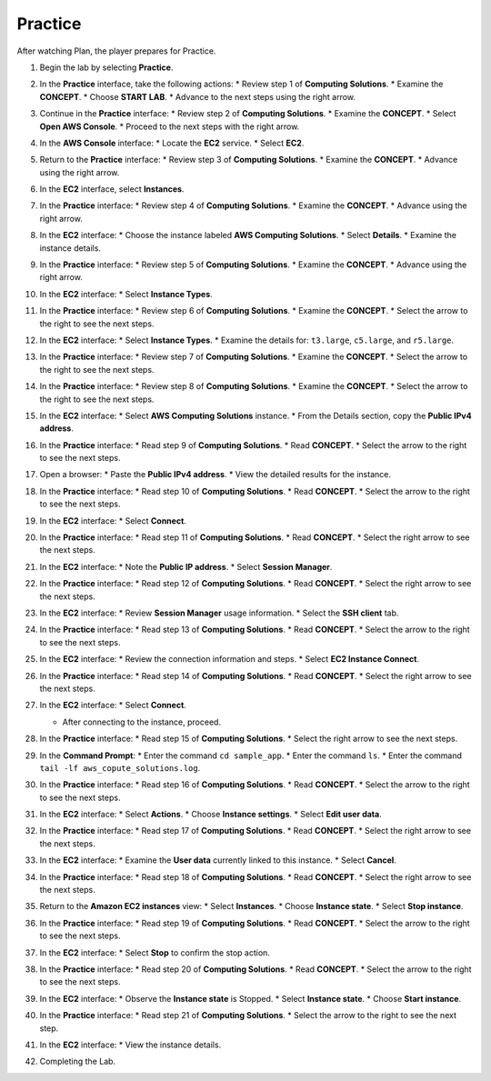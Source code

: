 .. _a3_practice:

========
Practice
========

After watching Plan, the player prepares for Practice.

#. Begin the lab by selecting **Practice**.

   .. image:: pictures/0001-practice-A3.png
      :alt: Placeholder screenshot for A3 Practice Step 1 (Select Practice)
      :align: center
      :width: 600px

#. In the **Practice** interface, take the following actions:
   * Review step 1 of **Computing Solutions**.
   * Examine the **CONCEPT**.
   * Choose **START LAB**.
   * Advance to the next steps using the right arrow.

   .. image:: pictures/0002-practice-A3.png
      :alt: Placeholder screenshot for A3 Practice Step 2 (Read Step 1 and Start Lab)
      :align: center
      :width: 600px

#. Continue in the **Practice** interface:
   * Review step 2 of **Computing Solutions**.
   * Examine the **CONCEPT**.
   * Select **Open AWS Console**.
   * Proceed to the next steps with the right arrow.

   .. image:: pictures/0003-practice-A3.png
      :alt: Placeholder screenshot for A3 Practice Step 3 (Read Step 2 and Open Console)
      :align: center
      :width: 600px

#. In the **AWS Console** interface:
   * Locate the **EC2** service.
   * Select **EC2**.

   .. image:: pictures/0004-practice-A3.png
      :alt: Placeholder screenshot for A3 Practice Step 4 (Find and Select EC2 in Console)
      :align: center
      :width: 600px

#. Return to the **Practice** interface:
   * Review step 3 of **Computing Solutions**.
   * Examine the **CONCEPT**.
   * Advance using the right arrow.

   .. image:: pictures/0005-practice-A3.png
      :alt: Placeholder screenshot for A3 Practice Step 5 (Read Step 3)
      :align: center
      :width: 600px

#. In the **EC2** interface, select **Instances**.

   .. image:: pictures/0006-practice-A3.png
      :alt: Placeholder screenshot for A3 Practice Step 6 (Select Instances)
      :align: center
      :width: 600px

#. In the **Practice** interface:
   * Review step 4 of **Computing Solutions**.
   * Examine the **CONCEPT**.
   * Advance using the right arrow.

   .. image:: pictures/0007-practice-A3.png
      :alt: Placeholder screenshot for A3 Practice Step 7 (Read Step 4)
      :align: center
      :width: 600px

#. In the **EC2** interface:
   * Choose the instance labeled **AWS Computing Solutions**.
   * Select **Details**.
   * Examine the instance details.

   .. image:: pictures/0008-practice-A3.png
      :alt: Placeholder screenshot for A3 Practice Step 8 (View Instance Details)
      :align: center
      :width: 600px

#. In the **Practice** interface:
   * Review step 5 of **Computing Solutions**.
   * Examine the **CONCEPT**.
   * Advance using the right arrow.

   .. image:: pictures/0009-practice-A3.png
      :alt: Placeholder screenshot for A3 Practice Step 9 (Read Step 5)
      :align: center
      :width: 600px

#. In the **EC2** interface:
   * Select **Instance Types**.

   .. image:: pictures/0010-practice-A3.png
      :alt: Placeholder screenshot for A3 Practice Step 10 (Select Instance Types)
      :align: center
      :width: 600px

#. In the **Practice** interface:
   * Review step 6 of **Computing Solutions**.
   * Examine the **CONCEPT**.
   * Select the arrow to the right to see the next steps.

   .. image:: pictures/0011-practice-A3.png
      :alt: Placeholder screenshot for A3 Practice Step 11 (Read Step 6)
      :align: center
      :width: 600px

#. In the **EC2** interface:
   * Select **Instance Types**.
   * Examine the details for: ``t3.large``, ``c5.large``, and ``r5.large``.

   .. image:: pictures/0012-practice-A3.png
      :alt: Placeholder screenshot for A3 Practice Step 12 (Choose Instance Types)
      :align: center
      :width: 600px

#. In the **Practice** interface:
   * Review step 7 of **Computing Solutions**.
   * Examine the **CONCEPT**.
   * Select the arrow to the right to see the next steps.

   .. image:: pictures/0013-practice-A3.png
      :alt: Placeholder screenshot for A3 Practice Step 13 (Read Step 7)
      :align: center
      :width: 600px

#. In the **Practice** interface:
   * Review step 8 of **Computing Solutions**.
   * Examine the **CONCEPT**.
   * Select the arrow to the right to see the next steps.

   .. image:: pictures/0014-practice-A3.png
      :alt: Placeholder screenshot for A3 Practice Step 14 (Read Step 8)
      :align: center
      :width: 600px

#. In the **EC2** interface:
   * Select **AWS Computing Solutions** instance.
   * From the Details section, copy the **Public IPv4 address**.

   .. image:: pictures/0015-practice-A3.png
      :alt: Placeholder screenshot for A3 Practice Step 15 (Copy Public IPv4)
      :align: center
      :width: 600px

#. In the **Practice** interface:
   * Read step 9 of **Computing Solutions**.
   * Read **CONCEPT**.
   * Select the arrow to the right to see the next steps.

   .. image:: pictures/0016-practice-A3.png
      :alt: Placeholder screenshot for A3 Practice Step 16 (Read Step 9)
      :align: center
      :width: 600px

#. Open a browser:
   * Paste the **Public IPv4 address**.
   * View the detailed results for the instance.

   .. image:: pictures/0017-practice-A3.png
      :alt: Placeholder screenshot for A3 Practice Step 17 (Open browser and paste IP)
      :align: center
      :width: 600px

#. In the **Practice** interface:
   * Read step 10 of **Computing Solutions**.
   * Read **CONCEPT**.
   * Select the arrow to the right to see the next steps.

   .. image:: pictures/0018-practice-A3.png
      :alt: Placeholder screenshot for A3 Practice Step 18 (Read Step 10)
      :align: center
      :width: 600px

#. In the **EC2** interface:
   * Select **Connect**.

   .. image:: pictures/0019-practice-A3.png
      :alt: Placeholder screenshot for A3 Practice Step 19 (Select Connect)
      :align: center
      :width: 600px

#. In the **Practice** interface:
   * Read step 11 of **Computing Solutions**.
   * Read **CONCEPT**.
   * Select the right arrow to see the next steps.

   .. image:: pictures/0020-practice-A3.png
      :alt: Placeholder screenshot for A3 Practice Step 20 (Read Step 11)
      :align: center
      :width: 600px

#. In the **EC2** interface:
   * Note the **Public IP address**.
   * Select **Session Manager**.

   .. image:: pictures/0021-practice-A3.png
      :alt: Placeholder screenshot for A3 Practice Step 21 (View IP and Select Session Manager)
      :align: center
      :width: 600px

#. In the **Practice** interface:
   * Read step 12 of **Computing Solutions**.
   * Read **CONCEPT**.
   * Select the right arrow to see the next steps.

   .. image:: pictures/0022-practice-A3.png
      :alt: Placeholder screenshot for A3 Practice Step 22 (Read Step 12)
      :align: center
      :width: 600px

#. In the **EC2** interface:
   * Review **Session Manager** usage information.
   * Select the **SSH client** tab.

   .. image:: pictures/0023-practice-A3.png
      :alt: Placeholder screenshot for A3 Practice Step 23 (View Session Manager usage and Select SSH Client)
      :align: center
      :width: 600px

#. In the **Practice** interface:
   * Read step 13 of **Computing Solutions**.
   * Read **CONCEPT**.
   * Select the arrow to the right to see the next steps.

   .. image:: pictures/0024-practice-A3.png
      :alt: Placeholder screenshot for A3 Practice Step 24 (Read Step 13)
      :align: center
      :width: 600px

#. In the **EC2** interface:
   * Review the connection information and steps.
   * Select **EC2 Instance Connect**.

   .. image:: pictures/0025-practice-A3.png
      :alt: Placeholder screenshot for A3 Practice Step 25 (View info and Select EC2 Instance Connect)
      :align: center
      :width: 600px

#. In the **Practice** interface:
   * Read step 14 of **Computing Solutions**.
   * Read **CONCEPT**.
   * Select the right arrow to see the next steps.

   .. image:: pictures/0026-practice-A3.png
      :alt: Placeholder screenshot for A3 Practice Step 26 (Read Step 14)
      :align: center
      :width: 600px

#. In the **EC2** interface:
   * Select **Connect**.

   .. image:: pictures/0027-practice-A3.png
      :alt: Placeholder screenshot for A3 Practice Step 27a (Select Connect button)
      :align: center
      :width: 600px

   * After connecting to the instance, proceed.

   .. image:: pictures/0028-practice-A3.png
      :alt: Placeholder screenshot for A3 Practice Step 27b (After Connect)
      :align: center
      :width: 600px

#. In the **Practice** interface:
   * Read step 15 of **Computing Solutions**.
   * Select the right arrow to see the next steps.

   .. image:: pictures/0029-practice-A3.png
      :alt: Placeholder screenshot for A3 Practice Step 28 (Read Step 15)
      :align: center
      :width: 600px

#. In the **Command Prompt**:
   * Enter the command ``cd sample_app``.
   * Enter the command ``ls``.
   * Enter the command ``tail -lf aws_copute_solutions.log``.

   .. image:: pictures/0030-practice-A3.png
      :alt: Placeholder screenshot for A3 Practice Step 29 (Enter commands in Command Prompt)
      :align: center
      :width: 600px

#. In the **Practice** interface:
   * Read step 16 of **Computing Solutions**.
   * Read **CONCEPT**.
   * Select the arrow to the right to see the next steps.

   .. image:: pictures/0031-practice-A3.png
      :alt: Placeholder screenshot for A3 Practice Step 30 (Read Step 16)
      :align: center
      :width: 600px

#. In the **EC2** interface:
   * Select **Actions**.
   * Choose **Instance settings**.
   * Select **Edit user data**.

   .. image:: pictures/0032-practice-A3.png
      :alt: Placeholder screenshot for A3 Practice Step 31 (Edit User Data)
      :align: center
      :width: 600px

#. In the **Practice** interface:
   * Read step 17 of **Computing Solutions**.
   * Read **CONCEPT**.
   * Select the right arrow to see the next steps.

   .. image:: pictures/0033-practice-A3.png
      :alt: Placeholder screenshot for A3 Practice Step 32 (Read Step 17)
      :align: center
      :width: 600px

#. In the **EC2** interface:
   * Examine the **User data** currently linked to this instance.
   * Select **Cancel**.

   .. image:: pictures/0034-practice-A3.png
      :alt: Placeholder screenshot for A3 Practice Step 33 (View User Data)
      :align: center
      :width: 600px

#. In the **Practice** interface:
   * Read step 18 of **Computing Solutions**.
   * Read **CONCEPT**.
   * Select the right arrow to see the next steps.

   .. image:: pictures/0035-practice-A3.png
      :alt: Placeholder screenshot for A3 Practice Step 34 (Read Step 18)
      :align: center
      :width: 600px

#. Return to the **Amazon EC2 instances** view:
   * Select **Instances**.
   * Choose **Instance state**.
   * Select **Stop instance**.

   .. image:: pictures/0036-practice-A3.png
      :alt: Placeholder screenshot for A3 Practice Step 35 (Stop Instance)
      :align: center
      :width: 600px

#. In the **Practice** interface:
   * Read step 19 of **Computing Solutions**.
   * Read **CONCEPT**.
   * Select the arrow to the right to see the next steps.

   .. image:: pictures/0037-practice-A3.png
      :alt: Placeholder screenshot for A3 Practice Step 36 (Read Step 19)
      :align: center
      :width: 600px

#. In the **EC2** interface:
   * Select **Stop** to confirm the stop action.

   .. image:: pictures/0038-practice-A3.png
      :alt: Placeholder screenshot for A3 Practice Step 37 (Confirm Stop Instance)
      :align: center
      :width: 600px

#. In the **Practice** interface:
   * Read step 20 of **Computing Solutions**.
   * Read **CONCEPT**.
   * Select the arrow to the right to see the next steps.

   .. image:: pictures/0039-practice-A3.png
      :alt: Placeholder screenshot for A3 Practice Step 38 (Read Step 20)
      :align: center
      :width: 600px

#. In the **EC2** interface:
   * Observe the **Instance state** is Stopped.
   * Select **Instance state**.
   * Choose **Start instance**.

   .. image:: pictures/0040-practice-A3.png
      :alt: Placeholder screenshot for A3 Practice Step 39 (Start Instance)
      :align: center
      :width: 600px

#. In the **Practice** interface:
   * Read step 21 of **Computing Solutions**.
   * Select the arrow to the right to see the next step.

   .. image:: pictures/0041-practice-A3.png
      :alt: Placeholder screenshot for A3 Practice Step 40 (Read Step 21)
      :align: center
      :width: 600px

#. In the **EC2** interface:
   * View the instance details.

   .. image:: pictures/0042-practice-A3.png
      :alt: Placeholder screenshot for A3 Practice Step 41 (View Instance Details again)
      :align: center
      :width: 600px

#. Completing the Lab.

   .. image:: pictures/0043-practice-A3.png
      :alt: Placeholder screenshot for A3 Practice Step 42 (Completing the Lab)
      :align: center
      :width: 600px
